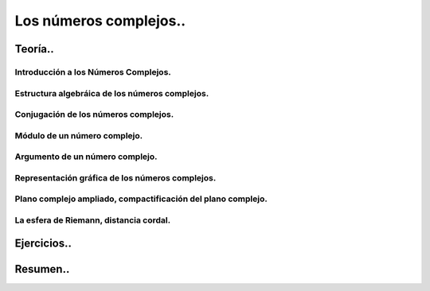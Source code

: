 
***********************
Los números complejos..
***********************

Teoría..
========

Introducción a los Números Complejos.
-------------------------------------

Estructura algebráica de los números complejos.
-----------------------------------------------

Conjugación de los números complejos.
-------------------------------------

Módulo de un número complejo.
-----------------------------

Argumento de un número complejo.
--------------------------------

Representación gráfica de los números complejos.
------------------------------------------------

Plano complejo ampliado, compactificación del plano complejo.
-------------------------------------------------------------

La esfera de Riemann, distancia cordal.
---------------------------------------

Ejercicios..
============


Resumen..
=========